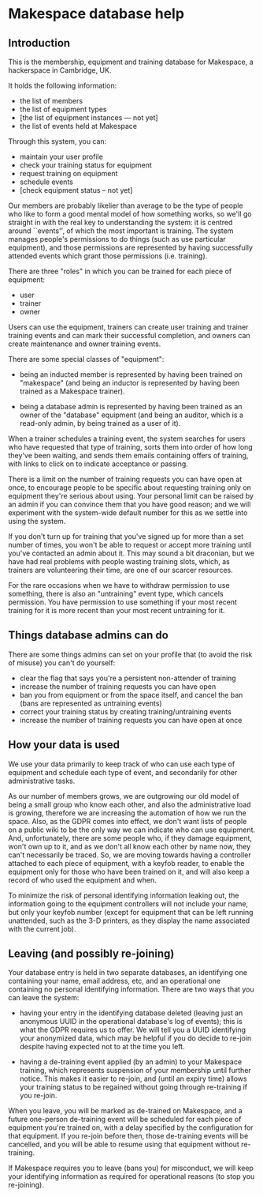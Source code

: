 * Makespace database help
** Introduction

   This is the membership, equipment and training database for
   Makespace, a hackerspace in Cambridge, UK.

   It holds the following information:

   - the list of members
   - the list of equipment types
   - [the list of equipment instances --- not yet]
   - the list of events held at Makespace

   Through this system, you can:

   - maintain your user profile
   - check your training status for equipment
   - request training on equipment
   - schedule events
   - [check equipment status -- not yet]

   Our members are probably likelier than average to be the type of
   people who like to form a good mental model of how something works,
   so we'll go straight in with the real key to understanding the
   system: it is centred around ``events'', of which the most
   important is training.  The system manages people's permissions to
   do things (such as use particular equipment), and those permissions
   are represented by having successfully attended events which grant
   those permissions (i.e. training).

   There are three "roles" in which you can be trained for each piece
   of equipment:

   - user
   - trainer
   - owner

   Users can use the equipment, trainers can create user training and
   trainer training events and can mark their successful completion,
   and owners can create maintenance and owner training events.

   There are some special classes of "equipment":

   - being an inducted member is represented by having been trained on
     "makespace" (and being an inductor is represented by having been
     trained as a Makespace trainer).

   - being a database admin is represented by having been trained as
     an owner of the "database" equipment (and being an auditor, which
     is a read-only admin, by being trained as a user of it).

   When a trainer schedules a training event, the system searches for
   users who have requested that type of training, sorts them into
   order of how long they've been waiting, and sends them emails
   containing offers of training, with links to click on to indicate
   acceptance or passing.

   There is a limit on the number of training requests you can have
   open at once, to encourage people to be specific about requesting
   training only on equipment they're serious about using.  Your
   personal limit can be raised by an admin if you can convince them
   that you have good reason; and we will experiment with the
   system-wide default number for this as we settle into using the
   system.

   If you don't turn up for training that you've signed up for more
   than a set number of times, you won't be able to request or accept
   more training until you've contacted an admin about it.  This may
   sound a bit draconian, but we have had real problems with people
   wasting training slots, which, as trainers are volunteering their
   time, are one of our scarcer resources.

   For the rare occasions when we have to withdraw permission to use
   something, there is also an "untraining" event type, which cancels
   permission.  You have permission to use something if your most
   recent training for it is more recent than your most recent
   untraining for it.

** Things database admins can do

   There are some things admins can set on your profile that (to avoid
   the risk of misuse) you can't do yourself:

   - clear the flag that says you're a persistent non-attender of
     training
   - increase the number of training requests you can have open
   - ban you from equipment or from the space itself, and cancel the
     ban (bans are represented as untraining events)
   - correct your training status by creating training/untraining
     events
   - increase the number of training requests you can have open at
     once

** How your data is used

   We use your data primarily to keep track of who can use each type
   of equipment and schedule each type of event, and secondarily for
   other administrative tasks.

   As our number of members grows, we are outgrowing our old model of
   being a small group who know each other, and also the
   administrative load is growing, therefore we are increasing the
   automation of how we run the space.  Also, as the GDPR comes into
   effect, we don't want lists of people on a public wiki to be the
   only way we can indicate who can use equipment.  And,
   unfortunately, there are some people who, if they damage equipment,
   won't own up to it, and as we don't all know each other by name
   now, they can't necessarily be traced.  So, we are moving towards
   having a controller attached to each piece of equipment, with a
   keyfob reader, to enable the equipment only for those who have been
   trained on it, and will also keep a record of who used the
   equipment and when.

   To minimize the risk of personal identifying information leaking
   out, the information going to the equipment controllers will not
   include your name, but only your keyfob number (except for
   equipment that can be left running unattended, such as the 3-D
   printers, as they display the name associated with the current
   job).

** Leaving (and possibly re-joining)

   Your database entry is held in two separate databases, an
   identifying one containing your name, email address, etc, and an
   operational one containing no personal identifying information.
   There are two ways that you can leave the system:

   - having your entry in the identifying database deleted (leaving
     just an anonymous UUID in the operational database's log of
     events); this is what the GDPR requires us to offer.  We will
     tell you a UUID identifying your anonymized data, which may be
     helpful if you do decide to re-join despite having expected not
     to at the time you left.

   - having a de-training event applied (by an admin) to your
     Makespace training, which represents suspension of your
     membership until further notice.  This makes it easier to
     re-join, and (until an expiry time) allows your training status
     to be regained without going through re-training if you re-join.

   When you leave, you will be marked as de-trained on Makespace, and
   a future one-person de-training event will be scheduled for each
   piece of equipment you're trained on, with a delay specified by the
   configuration for that equipment.  If you re-join before then,
   those de-training events will be cancelled, and you will be able to
   resume using that equipment without re-training.

   If Makespace requires you to leave (bans you) for misconduct, we
   will keep your identifying information as required for operational
   reasons (to stop you re-joining).
